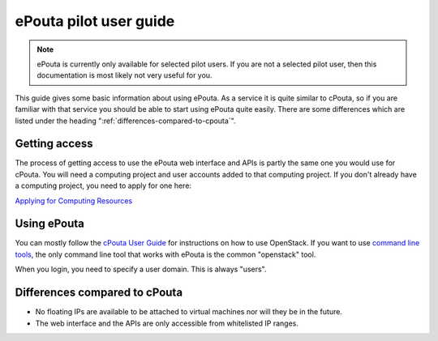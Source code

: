 ePouta pilot user guide
=======================

.. note::

   ePouta is currently only available for selected pilot users. If you are not a
   selected pilot user, then this documentation is most likely not very useful
   for you.

This guide gives some basic information about using ePouta. As a service it is
quite similar to cPouta, so if you are familiar with that service you should be
able to start using ePouta quite easily. There are some differences which are
listed under the heading ":ref:`differences-compared-to-cpouta`".

Getting access
--------------

The process of getting access to use the ePouta web interface and APIs is partly
the same one you would use for cPouta. You will need a computing project and
user accounts added to that computing project. If you don't already have a
computing project, you need to apply for one here:

`Applying for Computing Resources
<https://research.csc.fi/applying-for-computing-resources>`_

Using ePouta
------------

You can mostly follow the `cPouta User Guide
<https://research.csc.fi/pouta-user-guide>`_ for instructions on how to use
OpenStack. If you want to use `command line tools
<https://research.csc.fi/pouta-command-line-tools>`_, the only command line tool
that works with ePouta is the common "openstack" tool.

When you login, you need to specify a user domain. This is always "users".

.. image:: ../.static/images/horizon-login-domain-users.png

.. _differences-compared-to-cpouta:

Differences compared to cPouta
------------------------------

* No floating IPs are available to be attached to virtual machines nor will they
  be in the future.
* The web interface and the APIs are only accessible from whitelisted IP ranges.
